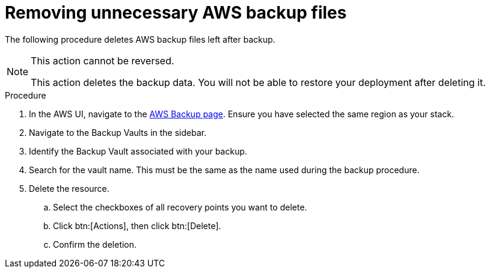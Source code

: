 [id="proc-aws-remove-aws-backup-files"]

= Removing unnecessary AWS backup files

The following procedure deletes AWS backup files left after backup.

[NOTE]
==== 
This action cannot be reversed.

This action deletes the backup data. 
You will not be able to restore your deployment after deleting it.
====

.Procedure
. In the AWS UI, navigate to the link:https://us-east-1.console.aws.amazon.com/backup/home[AWS Backup page].
Ensure you have selected the same region as your stack.
. Navigate to the Backup Vaults in the sidebar.
. Identify the Backup Vault associated with your backup.
. Search for the vault name. 
This must be the same as the name used during the backup procedure.
. Delete the resource.
.. Select the checkboxes of all recovery points you want to delete.
.. Click btn:[Actions], then click btn:[Delete].
.. Confirm the deletion.